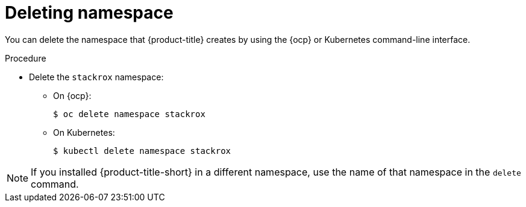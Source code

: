 // Module included in the following assemblies:
//
// * installing/uninstall-acs.adoc
:_module-type: PROCEDURE
[id="delete-acs-namespace_{context}"]
= Deleting namespace

[role="_abstract"]
You can delete the namespace that {product-title} creates by using the {ocp} or Kubernetes command-line interface.

.Procedure
* Delete the `stackrox` namespace:
** On {ocp}:
+
[source,terminal]
----
$ oc delete namespace stackrox
----
** On Kubernetes:
+
[source,terminal]
----
$ kubectl delete namespace stackrox
----

[NOTE]
====
If you installed {product-title-short} in a different namespace, use the name of that namespace in the `delete` command.
====
